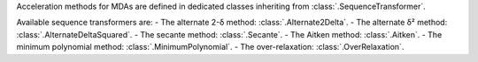 Acceleration methods for MDAs are defined in dedicated classes inheriting from :class:`.SequenceTransformer`.

Available sequence transformers are:
- The alternate 2-δ method: :class:`.Alternate2Delta`.
- The alternate δ² method: :class:`.AlternateDeltaSquared`.
- The secante method: :class:`.Secante`.
- The Aitken method: :class:`.Aitken`.
- The minimum polynomial method: :class:`.MinimumPolynomial`.
- The over-relaxation: :class:`.OverRelaxation`.

